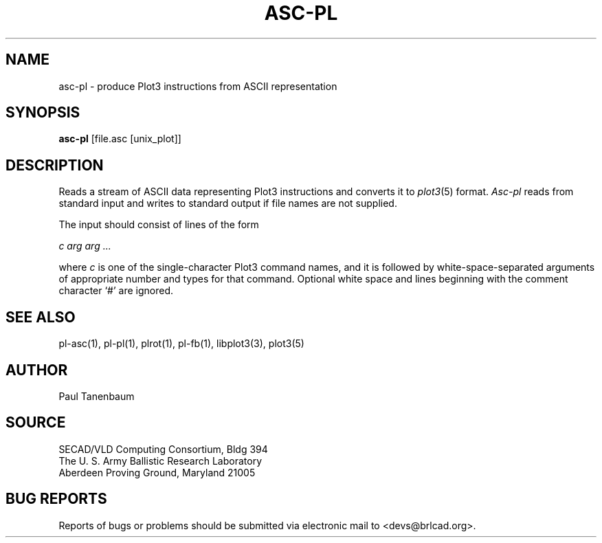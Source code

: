 .TH ASC-PL 1 BRL-CAD
.SH NAME
asc-pl \- produce Plot3 instructions from ASCII representation
.SH SYNOPSIS
.B asc-pl
[file.asc [unix_plot]]
.SH DESCRIPTION
Reads a stream of ASCII data representing Plot3 instructions
and converts it to
.IR plot3 (5)
format.
.I Asc-pl
reads from standard input and writes to standard output
if file names are not supplied.
.PP
The input should consist of lines of the form
.sp
.ti +5
.I c arg arg ...
.sp
where
.I c
is one of the single-character Plot3 command names,
and it is followed by white-space-separated arguments
of appropriate number and types for that command.
Optional white space and lines beginning with the comment character
`#' are ignored.
.SH "SEE ALSO"
pl-asc(1), pl-pl(1), plrot(1), pl-fb(1), libplot3(3), plot3(5)
.SH AUTHOR
Paul Tanenbaum
.SH SOURCE
SECAD/VLD Computing Consortium, Bldg 394
.br
The U. S. Army Ballistic Research Laboratory
.br
Aberdeen Proving Ground, Maryland  21005
.SH "BUG REPORTS"
Reports of bugs or problems should be submitted via electronic
mail to <devs@brlcad.org>.
